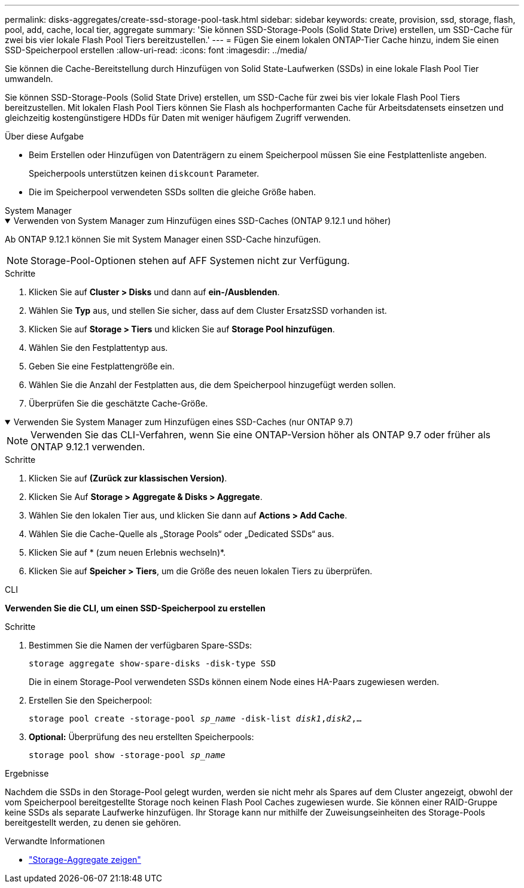 ---
permalink: disks-aggregates/create-ssd-storage-pool-task.html 
sidebar: sidebar 
keywords: create, provision, ssd, storage, flash, pool, add, cache, local tier, aggregate 
summary: 'Sie können SSD-Storage-Pools (Solid State Drive) erstellen, um SSD-Cache für zwei bis vier lokale Flash Pool Tiers bereitzustellen.' 
---
= Fügen Sie einem lokalen ONTAP-Tier Cache hinzu, indem Sie einen SSD-Speicherpool erstellen
:allow-uri-read: 
:icons: font
:imagesdir: ../media/


[role="lead"]
Sie können die Cache-Bereitstellung durch Hinzufügen von Solid State-Laufwerken (SSDs) in eine lokale Flash Pool Tier umwandeln.

Sie können SSD-Storage-Pools (Solid State Drive) erstellen, um SSD-Cache für zwei bis vier lokale Flash Pool Tiers bereitzustellen. Mit lokalen Flash Pool Tiers können Sie Flash als hochperformanten Cache für Arbeitsdatensets einsetzen und gleichzeitig kostengünstigere HDDs für Daten mit weniger häufigem Zugriff verwenden.

.Über diese Aufgabe
* Beim Erstellen oder Hinzufügen von Datenträgern zu einem Speicherpool müssen Sie eine Festplattenliste angeben.
+
Speicherpools unterstützen keinen `diskcount` Parameter.

* Die im Speicherpool verwendeten SSDs sollten die gleiche Größe haben.


[role="tabbed-block"]
====
.System Manager
--
.Verwenden von System Manager zum Hinzufügen eines SSD-Caches (ONTAP 9.12.1 und höher)
[%collapsible%open]
=====
Ab ONTAP 9.12.1 können Sie mit System Manager einen SSD-Cache hinzufügen.


NOTE: Storage-Pool-Optionen stehen auf AFF Systemen nicht zur Verfügung.

.Schritte
. Klicken Sie auf *Cluster > Disks* und dann auf *ein-/Ausblenden*.
. Wählen Sie *Typ* aus, und stellen Sie sicher, dass auf dem Cluster ErsatzSSD vorhanden ist.
. Klicken Sie auf *Storage > Tiers* und klicken Sie auf *Storage Pool hinzufügen*.
. Wählen Sie den Festplattentyp aus.
. Geben Sie eine Festplattengröße ein.
. Wählen Sie die Anzahl der Festplatten aus, die dem Speicherpool hinzugefügt werden sollen.
. Überprüfen Sie die geschätzte Cache-Größe.


=====
.Verwenden Sie System Manager zum Hinzufügen eines SSD-Caches (nur ONTAP 9.7)
[%collapsible%open]
=====

NOTE: Verwenden Sie das CLI-Verfahren, wenn Sie eine ONTAP-Version höher als ONTAP 9.7 oder früher als ONTAP 9.12.1 verwenden.

.Schritte
. Klicken Sie auf *(Zurück zur klassischen Version)*.
. Klicken Sie Auf *Storage > Aggregate & Disks > Aggregate*.
. Wählen Sie den lokalen Tier aus, und klicken Sie dann auf *Actions > Add Cache*.
. Wählen Sie die Cache-Quelle als „Storage Pools“ oder „Dedicated SSDs“ aus.
. Klicken Sie auf * (zum neuen Erlebnis wechseln)*.
. Klicken Sie auf *Speicher > Tiers*, um die Größe des neuen lokalen Tiers zu überprüfen.


=====
--
.CLI
--
*Verwenden Sie die CLI, um einen SSD-Speicherpool zu erstellen*

.Schritte
. Bestimmen Sie die Namen der verfügbaren Spare-SSDs:
+
`storage aggregate show-spare-disks -disk-type SSD`

+
Die in einem Storage-Pool verwendeten SSDs können einem Node eines HA-Paars zugewiesen werden.

. Erstellen Sie den Speicherpool:
+
`storage pool create -storage-pool _sp_name_ -disk-list _disk1_,_disk2_,...`

. *Optional:* Überprüfung des neu erstellten Speicherpools:
+
`storage pool show -storage-pool _sp_name_`



--
====
.Ergebnisse
Nachdem die SSDs in den Storage-Pool gelegt wurden, werden sie nicht mehr als Spares auf dem Cluster angezeigt, obwohl der vom Speicherpool bereitgestellte Storage noch keinen Flash Pool Caches zugewiesen wurde. Sie können einer RAID-Gruppe keine SSDs als separate Laufwerke hinzufügen. Ihr Storage kann nur mithilfe der Zuweisungseinheiten des Storage-Pools bereitgestellt werden, zu denen sie gehören.

.Verwandte Informationen
* link:https://docs.netapp.com/us-en/ontap-cli/search.html?q=storage+aggregate+show["Storage-Aggregate zeigen"^]

